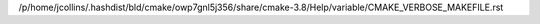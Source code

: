 /p/home/jcollins/.hashdist/bld/cmake/owp7gnl5j356/share/cmake-3.8/Help/variable/CMAKE_VERBOSE_MAKEFILE.rst